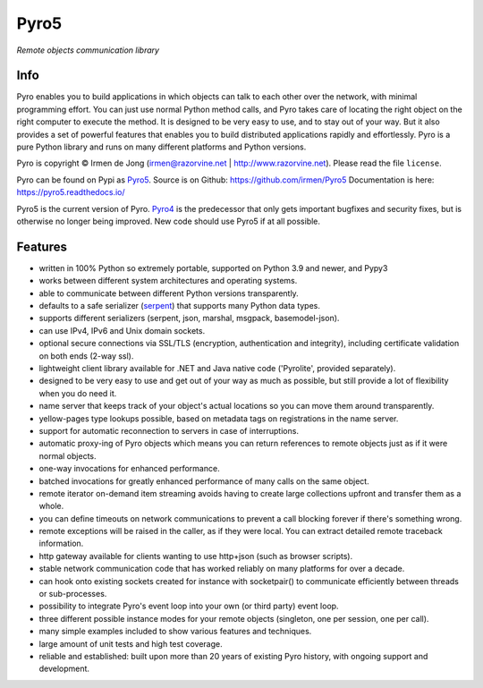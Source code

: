 Pyro5
=====

*Remote objects communication library*

.. image:: https://img.shields.io/pypi/v/Pyro5.svg
    :target: https://pypi.python.org/pypi/Pyro5

.. image:: https://anaconda.org/conda-forge/pyro5/badges/version.svg
    :target: https://anaconda.org/conda-forge/pyro5


Info
----

Pyro enables you to build applications in which
objects can talk to each other over the network, with minimal programming effort.
You can just use normal Python method calls, and Pyro takes care of locating the right object on the right
computer to execute the method. It is designed to be very easy to use, and to
stay out of your way. But it also provides a set of powerful features that
enables you to build distributed applications rapidly and effortlessly.
Pyro is a pure Python library and runs on many different platforms and Python versions.


Pyro is copyright © Irmen de Jong (irmen@razorvine.net | http://www.razorvine.net).  Please read the file ``license``.

Pyro can be found on Pypi as `Pyro5 <http://pypi.python.org/pypi/Pyro5/>`_.  Source is on Github: https://github.com/irmen/Pyro5
Documentation is here: https://pyro5.readthedocs.io/

Pyro5 is the current version of Pyro. `Pyro4 <https://pyro4.readthedocs.io/>`_ is the predecessor
that only gets important bugfixes and security fixes, but is otherwise no longer being improved.
New code should use Pyro5 if at all possible.


Features
--------

- written in 100% Python so extremely portable, supported on Python 3.9 and newer, and Pypy3
- works between different system architectures and operating systems.
- able to communicate between different Python versions transparently.
- defaults to a safe serializer (`serpent <https://pypi.python.org/pypi/serpent>`_) that supports many Python data types.
- supports different serializers (serpent, json, marshal, msgpack, basemodel-json).
- can use IPv4, IPv6 and Unix domain sockets.
- optional secure connections via SSL/TLS (encryption, authentication and integrity), including certificate validation on both ends (2-way ssl).
- lightweight client library available for .NET and Java native code ('Pyrolite', provided separately).
- designed to be very easy to use and get out of your way as much as possible, but still provide a lot of flexibility when you do need it.
- name server that keeps track of your object's actual locations so you can move them around transparently.
- yellow-pages type lookups possible, based on metadata tags on registrations in the name server.
- support for automatic reconnection to servers in case of interruptions.
- automatic proxy-ing of Pyro objects which means you can return references to remote objects just as if it were normal objects.
- one-way invocations for enhanced performance.
- batched invocations for greatly enhanced performance of many calls on the same object.
- remote iterator on-demand item streaming avoids having to create large collections upfront and transfer them as a whole.
- you can define timeouts on network communications to prevent a call blocking forever if there's something wrong.
- remote exceptions will be raised in the caller, as if they were local. You can extract detailed remote traceback information.
- http gateway available for clients wanting to use http+json (such as browser scripts).
- stable network communication code that has worked reliably on many platforms for over a decade.
- can hook onto existing sockets created for instance with socketpair() to communicate efficiently between threads or sub-processes.
- possibility to integrate Pyro's event loop into your own (or third party) event loop.
- three different possible instance modes for your remote objects (singleton, one per session, one per call).
- many simple examples included to show various features and techniques.
- large amount of unit tests and high test coverage.
- reliable and established: built upon more than 20 years of existing Pyro history, with ongoing support and development.

